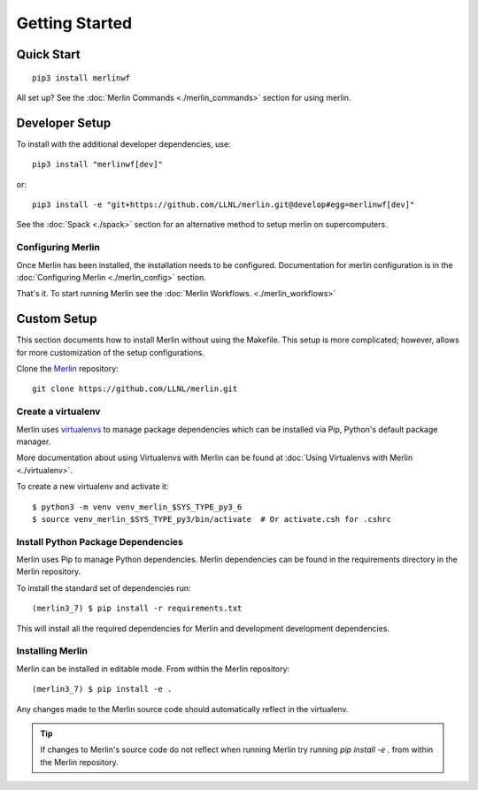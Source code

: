 Getting Started
================

Quick Start
++++++++++++++
::

    pip3 install merlinwf
    
All set up? See the :doc:`Merlin Commands <./merlin_commands>` section for using merlin.


Developer Setup
++++++++++++++++++
To install with the additional developer dependencies, use::

    pip3 install "merlinwf[dev]"
    
or::

    pip3 install -e "git+https://github.com/LLNL/merlin.git@develop#egg=merlinwf[dev]"

See the :doc:`Spack <./spack>` section for an alternative method to setup merlin on supercomputers.


Configuring Merlin
*******************

Once Merlin has been installed, the installation needs to be configured.
Documentation for merlin configuration is in the :doc:`Configuring Merlin <./merlin_config>` section. 

That's it. To start running Merlin see the :doc:`Merlin Workflows. <./merlin_workflows>`


Custom Setup
+++++++++++++

This section documents how to install Merlin without using the Makefile. This
setup is more complicated; however, allows for more customization of the setup
configurations.

Clone the `Merlin <https://github.com/LLNL/merlin.git>`_
repository::

    git clone https://github.com/LLNL/merlin.git


Create a virtualenv
*********************

Merlin uses `virtualenvs <https://virtualenv.pypa.io/en/stable/>`_ to manage
package dependencies which can be installed via Pip, Python's default 
package manager.

More documentation about using Virtualenvs with Merlin can be found at
:doc:`Using Virtualenvs with Merlin <./virtualenv>`.

To create a new virtualenv and activate it::

    $ python3 -m venv venv_merlin_$SYS_TYPE_py3_6
    $ source venv_merlin_$SYS_TYPE_py3/bin/activate  # Or activate.csh for .cshrc


Install Python Package Dependencies
************************************

Merlin uses Pip to manage Python dependencies. Merlin dependencies can be
found in the requirements directory in the Merlin repository.

To install the standard set of dependencies run::

    (merlin3_7) $ pip install -r requirements.txt

This will install all the required dependencies for Merlin and development
development dependencies.


Installing Merlin
*******************

Merlin can be installed in editable mode. From within the Merlin repository::

    (merlin3_7) $ pip install -e .

Any changes made to the Merlin source code should automatically reflect in the
virtualenv.

.. tip:: If changes to Merlin's source code do not reflect when running Merlin
    try running `pip install -e .` from within the Merlin repository.
